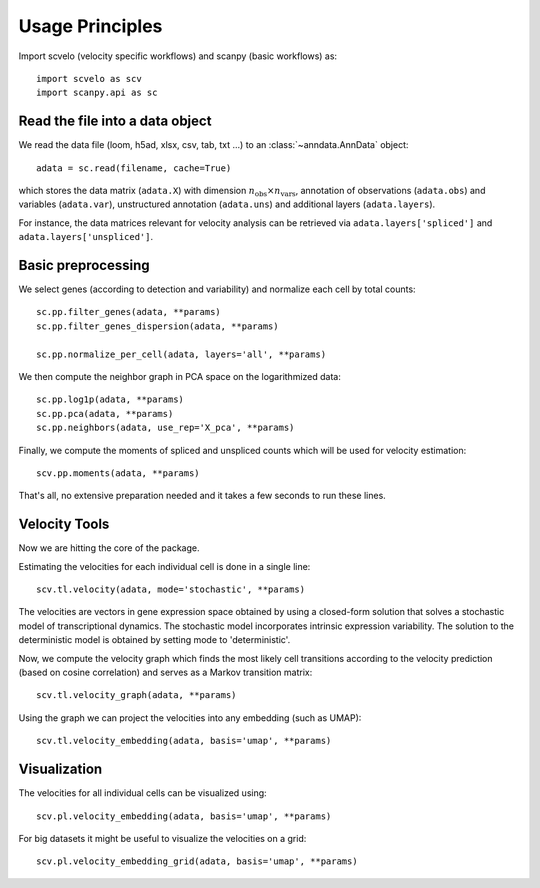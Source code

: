 Usage Principles
----------------

Import scvelo (velocity specific workflows) and scanpy (basic workflows) as::

    import scvelo as scv
    import scanpy.api as sc

Read the file into a data object
^^^^^^^^^^^^^^^^^^^^^^^^^^^^^^^^

We read the data file (loom, h5ad, xlsx, csv, tab, txt ...) to an :class:`~anndata.AnnData` object::

   adata = sc.read(filename, cache=True)


which stores the data matrix (``adata.X``) with dimension :math:`n_{\mathrm{obs}} \times n_{\mathrm{vars}}`,
annotation of observations (``adata.obs``) and variables (``adata.var``), unstructured annotation (``adata.uns``) and
additional layers (``adata.layers``).

.. raw:: html

    <img src="http://falexwolf.de/img/scanpy/anndata.svg" style="width: 300px">

For instance, the data matrices relevant for velocity analysis can be retrieved via ``adata.layers['spliced']`` and ``adata.layers['unspliced']``.

Basic preprocessing
^^^^^^^^^^^^^^^^^^^
We select genes (according to detection and variability) and normalize each cell by total counts::

    sc.pp.filter_genes(adata, **params)
    sc.pp.filter_genes_dispersion(adata, **params)

    sc.pp.normalize_per_cell(adata, layers='all', **params)

We then compute the neighbor graph in PCA space on the logarithmized data::

   sc.pp.log1p(adata, **params)
   sc.pp.pca(adata, **params)
   sc.pp.neighbors(adata, use_rep='X_pca', **params)

Finally, we compute the moments of spliced and unspliced counts which will be used for velocity estimation::

   scv.pp.moments(adata, **params)

That's all, no extensive preparation needed and it takes a few seconds to run these lines.

Velocity Tools
^^^^^^^^^^^^^^

Now we are hitting the core of the package.

Estimating the velocities for each individual cell is done in a single line::

    scv.tl.velocity(adata, mode='stochastic', **params)


The velocities are vectors in gene expression space obtained by using a closed-form solution that
solves a stochastic model of transcriptional dynamics. The stochastic model incorporates intrinsic expression variability.
The solution to the deterministic model is obtained by setting mode to 'deterministic'.

Now, we compute the velocity graph which finds the most likely cell transitions according to the velocity prediction
(based on cosine correlation) and serves as a Markov transition matrix::

   scv.tl.velocity_graph(adata, **params)


Using the graph we can project the velocities into any embedding (such as UMAP)::

   scv.tl.velocity_embedding(adata, basis='umap', **params)


Visualization
^^^^^^^^^^^^^
The velocities for all individual cells can be visualized using::

   scv.pl.velocity_embedding(adata, basis='umap', **params)

For big datasets it might be useful to visualize the velocities on a grid::

   scv.pl.velocity_embedding_grid(adata, basis='umap', **params)


